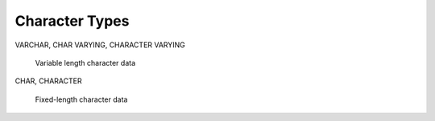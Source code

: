 =================
Character Types
=================

VARCHAR, CHAR VARYING, CHARACTER VARYING

    Variable length character data 

CHAR, CHARACTER

    Fixed-length character data